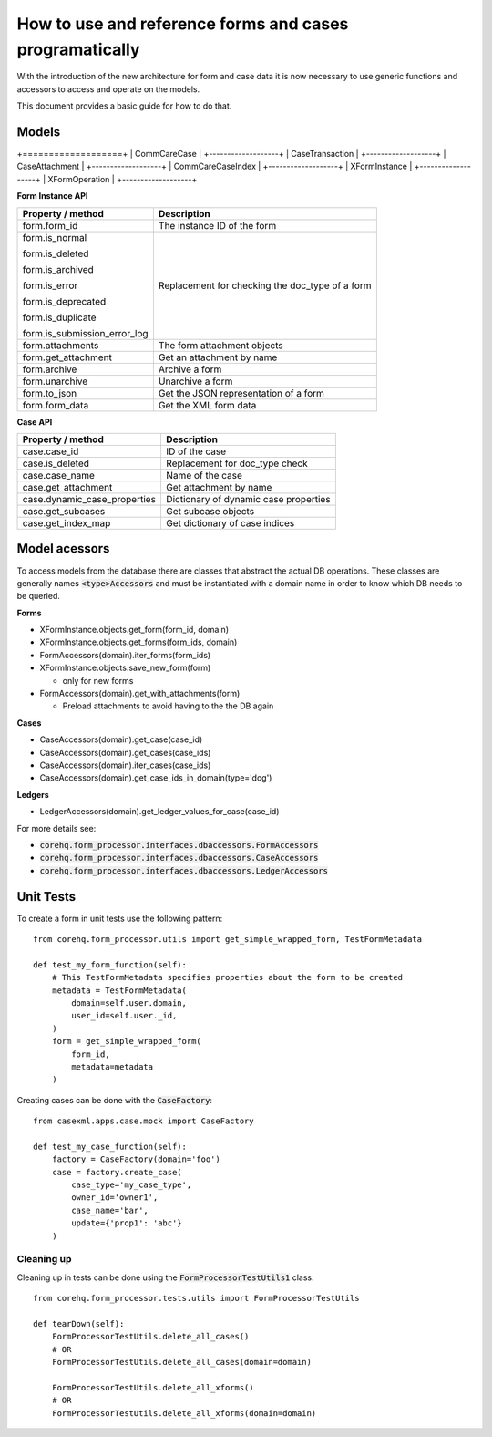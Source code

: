 How to use and reference forms and cases programatically
========================================================

With the introduction of the new architecture for form and case data it is now necessary to use
generic functions and accessors to access and operate on the models.

This document provides a basic guide for how to do that.

Models
------

+===================+
| CommCareCase      |
+-------------------+
| CaseTransaction   |
+-------------------+
| CaseAttachment    |
+-------------------+
| CommCareCaseIndex |
+-------------------+
| XFormInstance     |
+-------------------+
| XFormOperation    |
+-------------------+

**Form Instance API**

+------------------------------------+--------------------------------------------------+
| Property / method                  | Description                                      |
+====================================+==================================================+
| form.form_id                       | The instance ID of the form                      |
+------------------------------------+--------------------------------------------------+
| form.is_normal                     | Replacement for checking the doc_type of a form  |
|                                    |                                                  |
| form.is_deleted                    |                                                  |
|                                    |                                                  |
| form.is_archived                   |                                                  |
|                                    |                                                  |
| form.is_error                      |                                                  |
|                                    |                                                  |
| form.is_deprecated                 |                                                  |
|                                    |                                                  |
| form.is_duplicate                  |                                                  |
|                                    |                                                  |
| form.is_submission_error_log       |                                                  |
+------------------------------------+--------------------------------------------------+
| form.attachments                   | The form attachment objects                      |
+------------------------------------+--------------------------------------------------+
| form.get_attachment                | Get an attachment by name                        |
+------------------------------------+--------------------------------------------------+
| form.archive                       | Archive a form                                   |
+------------------------------------+--------------------------------------------------+
| form.unarchive                     | Unarchive a form                                 |
+------------------------------------+--------------------------------------------------+
| form.to_json                       | Get the JSON representation of a form            |
+------------------------------------+--------------------------------------------------+
| form.form_data                     | Get the XML form data                            |
+------------------------------------+--------------------------------------------------+


**Case API**

+--------------------------------+---------------------------------------+
| Property / method              | Description                           |
+================================+=======================================+
| case.case_id                   | ID of the case                        |
+--------------------------------+---------------------------------------+
| case.is_deleted                | Replacement for doc_type check        |
+--------------------------------+---------------------------------------+
| case.case_name                 | Name of the case                      |
+--------------------------------+---------------------------------------+
| case.get_attachment            | Get attachment by name                |
+--------------------------------+---------------------------------------+
| case.dynamic_case_properties   | Dictionary of dynamic case properties |
+--------------------------------+---------------------------------------+
| case.get_subcases              | Get subcase objects                   |
+--------------------------------+---------------------------------------+
| case.get_index_map             | Get dictionary of case indices        |
+--------------------------------+---------------------------------------+

Model acessors
--------------
To access models from the database there are classes that abstract the actual DB operations.
These classes are generally names :code:`<type>Accessors` and must be instantiated with a domain
name in order to know which DB needs to be queried.

**Forms**

- XFormInstance.objects.get_form(form_id, domain)
- XFormInstance.objects.get_forms(form_ids, domain)
- FormAccessors(domain).iter_forms(form_ids)
- XFormInstance.objects.save_new_form(form)

  - only for new forms

- FormAccessors(domain).get_with_attachments(form)

  - Preload attachments to avoid having to the the DB again

**Cases**

- CaseAccessors(domain).get_case(case_id)
- CaseAccessors(domain).get_cases(case_ids)
- CaseAccessors(domain).iter_cases(case_ids)
- CaseAccessors(domain).get_case_ids_in_domain(type='dog')

**Ledgers**

- LedgerAccessors(domain).get_ledger_values_for_case(case_id)

For more details see:

* :code:`corehq.form_processor.interfaces.dbaccessors.FormAccessors`
* :code:`corehq.form_processor.interfaces.dbaccessors.CaseAccessors`
* :code:`corehq.form_processor.interfaces.dbaccessors.LedgerAccessors`


Unit Tests
----------
To create a form in unit tests use the following pattern::

    from corehq.form_processor.utils import get_simple_wrapped_form, TestFormMetadata

    def test_my_form_function(self):
        # This TestFormMetadata specifies properties about the form to be created
        metadata = TestFormMetadata(
            domain=self.user.domain,
            user_id=self.user._id,
        )
        form = get_simple_wrapped_form(
            form_id,
            metadata=metadata
        )

Creating cases can be done with the :code:`CaseFactory`::

    from casexml.apps.case.mock import CaseFactory

    def test_my_case_function(self):
        factory = CaseFactory(domain='foo')
        case = factory.create_case(
            case_type='my_case_type',
            owner_id='owner1',
            case_name='bar',
            update={'prop1': 'abc'}
        )

Cleaning up
~~~~~~~~~~~
Cleaning up in tests can be done using the :code:`FormProcessorTestUtils1` class::


    from corehq.form_processor.tests.utils import FormProcessorTestUtils

    def tearDown(self):
        FormProcessorTestUtils.delete_all_cases()
        # OR
        FormProcessorTestUtils.delete_all_cases(domain=domain)

        FormProcessorTestUtils.delete_all_xforms()
        # OR
        FormProcessorTestUtils.delete_all_xforms(domain=domain)



